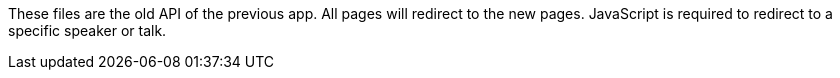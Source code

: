 These files are the old API of the previous app.
All pages will redirect to the new pages.
JavaScript is required to redirect to a specific speaker or talk.
